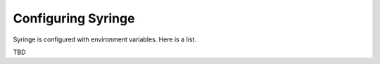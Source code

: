 Configuring Syringe
================================

Syringe is configured with environment variables. Here is a list.

TBD
